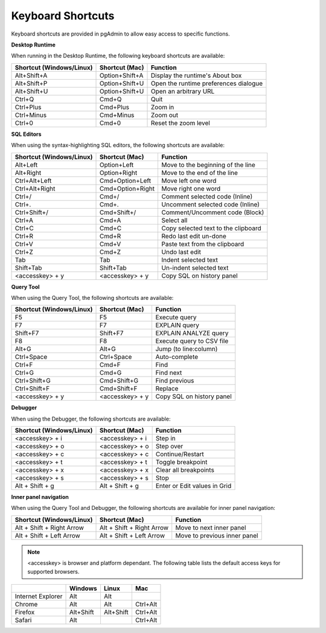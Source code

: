 ******************
Keyboard Shortcuts
******************

Keyboard shortcuts are provided in pgAdmin to allow easy access to specific functions.


**Desktop Runtime**

When running in the Desktop Runtime, the following keyboard shortcuts are available:

+--------------------------+----------------+---------------------------------------+
| Shortcut (Windows/Linux) | Shortcut (Mac) | Function                              |
+==========================+================+=======================================+
| Alt+Shift+A              | Option+Shift+A | Display the runtime's About box       |
+--------------------------+----------------+---------------------------------------+
| Alt+Shift+P              | Option+Shift+U | Open the runtime preferences dialogue |
+--------------------------+----------------+---------------------------------------+
| Alt+Shift+U              | Option+Shift+U | Open an arbitrary URL                 |
+--------------------------+----------------+---------------------------------------+
| Ctrl+Q                   | Cmd+Q          | Quit                                  |
+--------------------------+----------------+---------------------------------------+
| Ctrl+Plus                | Cmd+Plus       | Zoom in                               |
+--------------------------+----------------+---------------------------------------+
| Ctrl+Minus               | Cmd+Minus      | Zoom out                              |
+--------------------------+----------------+---------------------------------------+
| Ctrl+0                   | Cmd+0          | Reset the zoom level                  |
+--------------------------+----------------+---------------------------------------+


**SQL Editors**

When using the syntax-highlighting SQL editors, the following shortcuts are available:

+--------------------------+------------------+-------------------------------------+
| Shortcut (Windows/Linux) | Shortcut (Mac)   | Function                            |
+==========================+==================+=====================================+
| Alt+Left                 | Option+Left      | Move to the beginning of the line   |
+--------------------------+------------------+-------------------------------------+
| Alt+Right                | Option+Right     | Move to the end of the line         |
+--------------------------+------------------+-------------------------------------+
| Ctrl+Alt+Left            | Cmd+Option+Left  | Move left one word                  |
+--------------------------+------------------+-------------------------------------+
| Ctrl+Alt+Right           | Cmd+Option+Right | Move right one word                 |
+--------------------------+------------------+-------------------------------------+
| Ctrl+/                   | Cmd+/            | Comment selected code (Inline)      |
+--------------------------+------------------+-------------------------------------+
| Ctrl+.                   | Cmd+.            | Uncomment selected code (Inline)    |
+--------------------------+------------------+-------------------------------------+
| Ctrl+Shift+/             | Cmd+Shift+/      | Comment/Uncomment code (Block)      |
+--------------------------+------------------+-------------------------------------+
| Ctrl+A                   | Cmd+A            | Select all                          |
+--------------------------+------------------+-------------------------------------+
| Ctrl+C                   | Cmd+C            | Copy selected text to the clipboard |
+--------------------------+------------------+-------------------------------------+
| Ctrl+R                   | Cmd+R            | Redo last edit un-done              |
+--------------------------+------------------+-------------------------------------+
| Ctrl+V                   | Cmd+V            | Paste text from the clipboard       |
+--------------------------+------------------+-------------------------------------+
| Ctrl+Z                   | Cmd+Z            | Undo last edit                      |
+--------------------------+------------------+-------------------------------------+
| Tab                      | Tab              | Indent selected text                |
+--------------------------+------------------+-------------------------------------+
| Shift+Tab                | Shift+Tab        | Un-indent selected text             |
+--------------------------+------------------+-------------------------------------+
| <accesskey> + y          | <accesskey> + y  | Copy SQL on history panel           |
+--------------------------+------------------+-------------------------------------+


**Query Tool**

When using the Query Tool, the following shortcuts are available:

+--------------------------+--------------------+-----------------------------------+
| Shortcut (Windows/Linux) | Shortcut (Mac)     | Function                          |
+==========================+====================+===================================+
| F5                       | F5                 | Execute query                     |
+--------------------------+--------------------+-----------------------------------+
| F7                       | F7                 | EXPLAIN query                     |
+--------------------------+--------------------+-----------------------------------+
| Shift+F7                 | Shift+F7           | EXPLAIN ANALYZE query             |
+--------------------------+--------------------+-----------------------------------+
| F8                       | F8                 | Execute query to CSV file         |
+--------------------------+--------------------+-----------------------------------+
| Alt+G                    | Alt+G              | Jump (to line:column)             |
+--------------------------+--------------------+-----------------------------------+
| Ctrl+Space               | Ctrl+Space         | Auto-complete                     |
+--------------------------+--------------------+-----------------------------------+
| Ctrl+F                   | Cmd+F              | Find                              |
+--------------------------+--------------------+-----------------------------------+
| Ctrl+G                   | Cmd+G              | Find next                         |
+--------------------------+--------------------+-----------------------------------+
| Ctrl+Shift+G             | Cmd+Shift+G        | Find previous                     |
+--------------------------+--------------------+-----------------------------------+
| Ctrl+Shift+F             | Cmd+Shift+F        | Replace                           |
+--------------------------+--------------------+-----------------------------------+
| <accesskey> + y          | <accesskey> + y    | Copy SQL on history panel         |
+--------------------------+--------------------+-----------------------------------+


**Debugger**

When using the Debugger, the following shortcuts are available:

+--------------------------+--------------------+-----------------------------------+
| Shortcut (Windows/Linux) | Shortcut (Mac)     | Function                          |
+==========================+====================+===================================+
| <accesskey> + i          | <accesskey> + i    | Step in                           |
+--------------------------+--------------------+-----------------------------------+
| <accesskey> + o          | <accesskey> + o    | Step over                         |
+--------------------------+--------------------+-----------------------------------+
| <accesskey> + c          | <accesskey> + c    | Continue/Restart                  |
+--------------------------+--------------------+-----------------------------------+
| <accesskey> + t          | <accesskey> + t    | Toggle breakpoint                 |
+--------------------------+--------------------+-----------------------------------+
| <accesskey> + x          | <accesskey> + x    | Clear all breakpoints             |
+--------------------------+--------------------+-----------------------------------+
| <accesskey> + s          | <accesskey> + s    | Stop                              |
+--------------------------+--------------------+-----------------------------------+
| Alt + Shift + g          | Alt + Shift + g    | Enter or Edit values in Grid      |
+--------------------------+--------------------+-----------------------------------+


**Inner panel navigation**

When using the Query Tool and Debugger, the following shortcuts are available for inner panel navigation:

+--------------------------+---------------------------+------------------------------+
| Shortcut (Windows/Linux) | Shortcut (Mac)            | Function                     |
+==========================+===========================+==============================+
| Alt + Shift + Right Arrow| Alt + Shift + Right Arrow | Move to next inner panel     |
+--------------------------+---------------------------+------------------------------+
| Alt + Shift + Left Arrow | Alt + Shift + Left Arrow  | Move to previous inner panel |
+--------------------------+---------------------------+------------------------------+


.. note:: <accesskey> is browser and platform dependant. The following table lists the default access keys for supported browsers.


+-------------------+------------+------------+------------+
|                   | Windows    | Linux      | Mac        |
+===================+============+============+============+
| Internet Explorer | Alt        | Alt        |            |
+-------------------+------------+------------+------------+
| Chrome            | Alt        | Alt        | Ctrl+Alt   |
+-------------------+------------+------------+------------+
| Firefox           | Alt+Shift  | Alt+Shift  | Ctrl+Alt   |
+-------------------+------------+------------+------------+
| Safari            | Alt        |            | Ctrl+Alt   |
+-------------------+------------+------------+------------+
